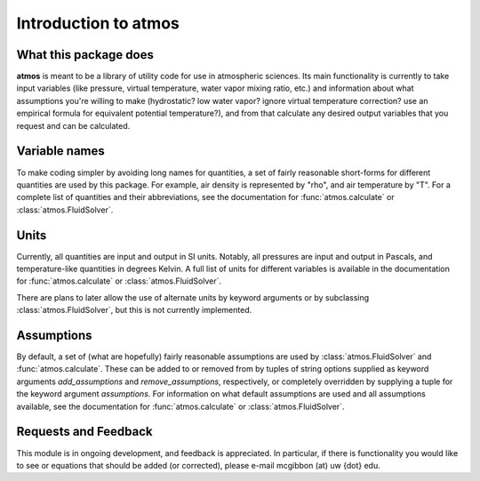 Introduction to atmos
=====================

What this package does
----------------------

**atmos** is meant to be a library of utility code for use in atmospheric
sciences. Its main functionality is currently to take input variables (like
pressure, virtual temperature, water vapor mixing ratio, etc.) and information
about what assumptions you're willing to make (hydrostatic? low water vapor?
ignore virtual temperature correction? use an empirical formula for
equivalent potential temperature?), and from that calculate any desired
output variables that you request and can be calculated.

Variable names
--------------

To make coding simpler by avoiding long names for quantities, a set of fairly
reasonable short-forms for different quantities are used by this package.
For example, air density is represented by "rho", and air temperature by "T".
For a complete list of quantities and their abbreviations, see the
documentation for :func:`atmos.calculate` or :class:`atmos.FluidSolver`.

Units
-----

Currently, all quantities are input and output in SI units. Notably, all
pressures are input and output in Pascals, and temperature-like quantities
in degrees Kelvin. A full list of units for different variables is available
in the documentation for :func:`atmos.calculate` or
:class:`atmos.FluidSolver`.

There are plans to later allow the use of alternate units by keyword arguments
or by subclassing :class:`atmos.FluidSolver`, but this is not currently
implemented.

Assumptions
-----------

By default, a set of (what are hopefully) fairly reasonable assumptions are
used by :class:`atmos.FluidSolver` and :func:`atmos.calculate`. These can be
added to or removed from
by tuples of string options supplied as keyword arguments *add_assumptions*
and *remove_assumptions*, respectively, or completely overridden by supplying
a tuple for the keyword argument *assumptions*. For information on what
default assumptions are used and all assumptions available, see the
documentation for :func:`atmos.calculate` or :class:`atmos.FluidSolver`.

Requests and Feedback
---------------------

This module is in ongoing development, and feedback is appreciated. In
particular, if there is functionality you would like to see or equations
that should be added (or corrected), please e-mail mcgibbon (at) uw {dot} edu.
